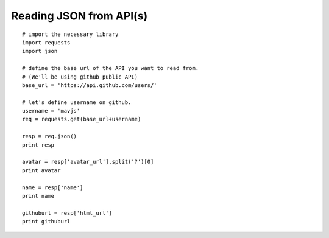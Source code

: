Reading JSON from API(s)
========================
::
    
    # import the necessary library
    import requests
    import json
    
    # define the base url of the API you want to read from. 
    # (We'll be using github public API)
    base_url = 'https://api.github.com/users/'
    
    # let's define username on github.
    username = 'mavjs'
    req = requests.get(base_url+username)
    
    resp = req.json()
    print resp
    
    avatar = resp['avatar_url'].split('?')[0]
    print avatar
    
    name = resp['name']
    print name

    githuburl = resp['html_url']
    print githuburl
